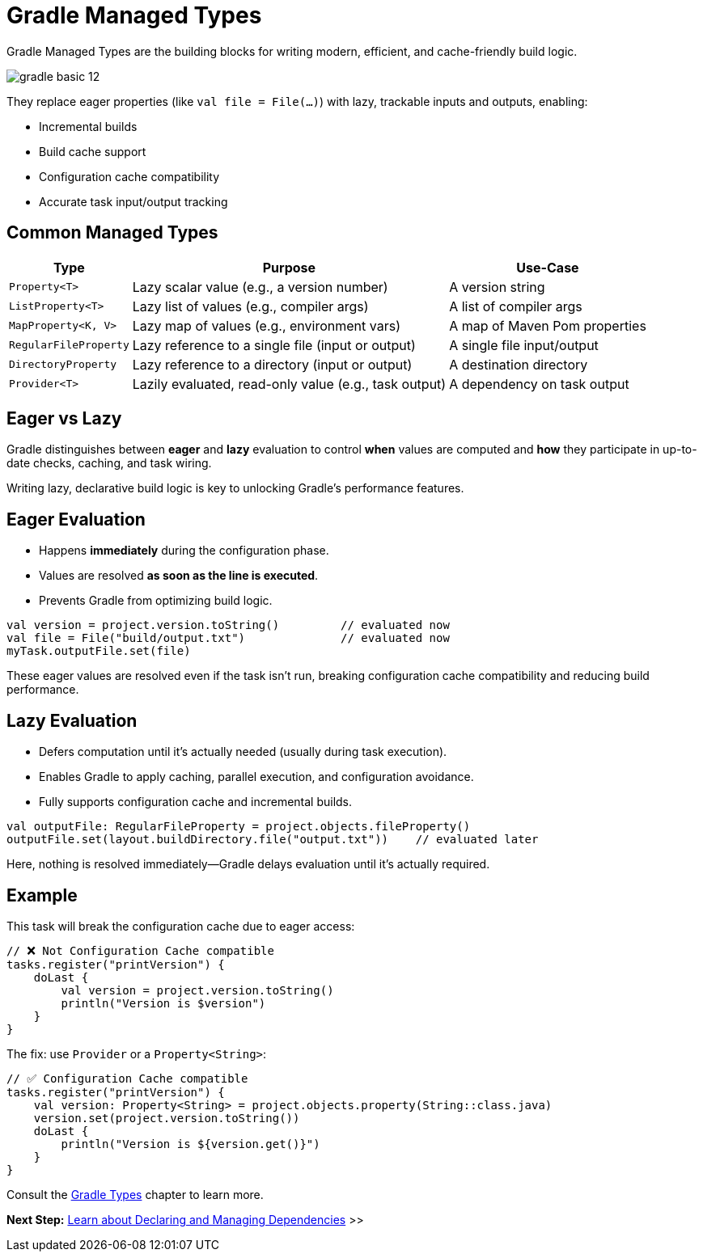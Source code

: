 // Copyright (C) 2024 Gradle, Inc.
//
// Licensed under the Creative Commons Attribution-Noncommercial-ShareAlike 4.0 International License.;
// you may not use this file except in compliance with the License.
// You may obtain a copy of the License at
//
//      https://creativecommons.org/licenses/by-nc-sa/4.0/
//
// Unless required by applicable law or agreed to in writing, software
// distributed under the License is distributed on an "AS IS" BASIS,
// WITHOUT WARRANTIES OR CONDITIONS OF ANY KIND, either express or implied.
// See the License for the specific language governing permissions and
// limitations under the License.

[[gradle_types_intro]]
= Gradle Managed Types

Gradle Managed Types are the building blocks for writing modern, efficient, and cache-friendly build logic.

image::gradle-basic-12.png[]

They replace eager properties (like `val file = File(...)`) with lazy, trackable inputs and outputs, enabling:

- Incremental builds
- Build cache support
- Configuration cache compatibility
- Accurate task input/output tracking

== Common Managed Types

[cols="~,~,~", options="header"]
|===
| Type                  | Purpose                                               | Use-Case

| `Property<T>`         | Lazy scalar value (e.g., a version number)            | A version string
| `ListProperty<T>`     | Lazy list of values (e.g., compiler args)             | A list of compiler args
| `MapProperty<K, V>`   | Lazy map of values (e.g., environment vars)           | A map of Maven Pom properties
| `RegularFileProperty` | Lazy reference to a single file (input or output)     | A single file input/output
| `DirectoryProperty`   | Lazy reference to a directory (input or output)       | A destination directory
| `Provider<T>`         | Lazily evaluated, read-only value (e.g., task output) | A dependency on task output
|===

== Eager vs Lazy

Gradle distinguishes between *eager* and *lazy* evaluation to control **when** values are computed and **how** they participate in up-to-date checks, caching, and task wiring.

Writing lazy, declarative build logic is key to unlocking Gradle’s performance features.

== Eager Evaluation

* Happens **immediately** during the configuration phase.
* Values are resolved *as soon as the line is executed*.
* Prevents Gradle from optimizing build logic.

[source,kotlin]
----
val version = project.version.toString()         // evaluated now
val file = File("build/output.txt")              // evaluated now
myTask.outputFile.set(file)
----

These eager values are resolved even if the task isn’t run, breaking configuration cache compatibility and reducing build performance.

== Lazy Evaluation

* Defers computation until it’s actually needed (usually during task execution).
* Enables Gradle to apply caching, parallel execution, and configuration avoidance.
* Fully supports configuration cache and incremental builds.

[source,kotlin]
----
val outputFile: RegularFileProperty = project.objects.fileProperty()
outputFile.set(layout.buildDirectory.file("output.txt"))    // evaluated later
----

Here, nothing is resolved immediately—Gradle delays evaluation until it’s actually required.

== Example

This task will break the configuration cache due to eager access:

[source,kotlin]
----
// ❌ Not Configuration Cache compatible
tasks.register("printVersion") {
    doLast {
        val version = project.version.toString()
        println("Version is $version")
    }
}
----

The fix: use `Provider` or a `Property<String>`:

[source,kotlin]
----
// ✅ Configuration Cache compatible
tasks.register("printVersion") {
    val version: Property<String> = project.objects.property(String::class.java)
    version.set(project.version.toString())
    doLast {
        println("Version is ${version.get()}")
    }
}
----

Consult the <<properties_providers.adoc#properties_and_providers,Gradle Types>> chapter to learn more.

[.text-right]
**Next Step:** <<dependencies_intermediate.adoc#dependencies_intro,Learn about Declaring and Managing Dependencies>> >>
